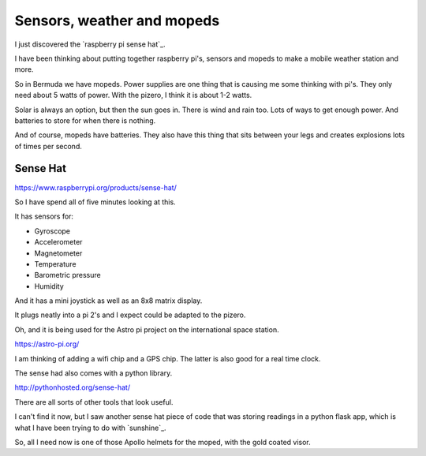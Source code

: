 .. title: Raspberry Pi Sense Hat
.. slug: raspberry-pi-sense-hat
.. date: 2016-01-04 00:13:11 UTC
.. tags: raspberry pi, python, pycaribbean, weather
.. category: 
.. link: 
.. description: sensors for raspberry pi's
.. type: text

===========================
Sensors, weather and mopeds
===========================

I just discovered the `raspberry pi sense hat`_.

I have been thinking about putting together raspberry pi's, sensors
and mopeds to make a mobile weather station and more.

So in Bermuda we have mopeds.  Power supplies are one thing that is
causing me some thinking with pi's.  They only need about 5 watts of
power.  With the pizero, I think it is about 1-2 watts.

Solar is always an option, but then the sun goes in.  There is wind
and rain too.  Lots of ways to get enough power.  And batteries to
store for when there is nothing.

And of course, mopeds have batteries.  They also have this thing that
sits between your legs and creates explosions lots of times per
second.

Sense Hat
---------

https://www.raspberrypi.org/products/sense-hat/

So I have spend all of five minutes looking at this.

It has sensors for:

* Gyroscope
  
* Accelerometer
  
* Magnetometer
  
* Temperature
  
* Barometric pressure
  
* Humidity

And it has a mini joystick as well as an 8x8 matrix display.

It plugs neatly into a pi 2's and I expect could be adapted to the
pizero.

Oh, and it is being used for the Astro pi project on the international
space station.

https://astro-pi.org/

I am thinking of adding a wifi chip and a GPS chip.  The latter is
also good for a real time clock.

The sense had also comes with a python library.

http://pythonhosted.org/sense-hat/

There are all sorts of other tools that look useful.

I can't find it now, but I saw another sense hat piece of code that
was storing readings in a python flask app, which is what I have been
trying to do with `sunshine`_.

So, all I need now is one of those Apollo helmets for the moped, with
the gold coated visor.
